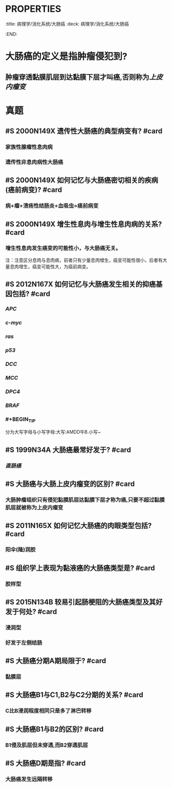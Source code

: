 * :PROPERTIES:
:title: 病理学/消化系统/大肠癌
:deck: 病理学/消化系统/大肠癌
:END:
* 大肠癌的定义是指肿瘤侵犯到?
** 肿瘤穿透黏膜肌层到达黏膜下层才叫癌,否则称为[[上皮内瘤变]]
* 真题
** #S  2000N149X 遗传性大肠癌的典型病变有? #card
*** 家族性腺瘤性息肉病
*** 遗传性非息肉病性大肠癌
** #S 2000N149X 如何记忆与大肠癌密切相关的疾病(癌前病变)? #card
*** 病+瘤+溃疡性结肠炎+血吸虫=癌前病变
** #S 2000N149X 增生性息肉与增生性息肉病的关系? #card
*** 增生性息肉发生癌变的可能性小，与大肠癌无关。 
#+BEGIN_TIP
注：注意区分息肉与息肉病，前者只有少量息肉增生，癌变可能性很小，后者有大量息肉增生，癌变可能性大，为癌前病变。
#+END_TIP
** #S 2012N167X 如何记忆与大肠癌发生相关的抑癌基因包括? #card
*** [[APC]]
*** [[c-myc]]
*** [[ras]]
*** [[p53]]
*** [[DCC]]
*** [[MCC]]
*** [[DPC4]]
*** [[BRAF]]
*** #+BEGIN_TIP
分为大写字母与小写字母:大写:AMDD牛B.小写~
#+END_TIP
** #S 1999N34A 大肠癌最常好发于? #card
*** [[直肠癌]]
** #S 大肠癌与大肠上皮内瘤变的区别? #card
*** 大肠肿瘤组织只有侵犯黏膜肌层达黏膜下层才称为癌,只要不超过黏膜肌层就被称为上皮内瘤变
** #S 2011N165X 如何记忆大肠癌的肉眼类型包括? #card
*** 阳伞(隆)润胶
** #S 组织学上表现为黏液癌的大肠癌类型是? #card
*** 胶样型
** #S 2015N134B 较易引起肠梗阻的大肠癌类型及其好发于何处? #card
*** 浸润型
*** 好发于左侧结肠
** #S 大肠癌分期A期局限于? #card
*** 黏膜层
** #S 大肠癌B1与C1,B2与C2分期的关系? #card
*** C比B浸润程度相同只是多了淋巴转移
** #S 大肠癌B1与B2的区别? #card
*** B1侵及肌层但未穿透,而B2穿透肌层
** #S 大肠癌D期是指? #card
*** 大肠癌发生远隔转移